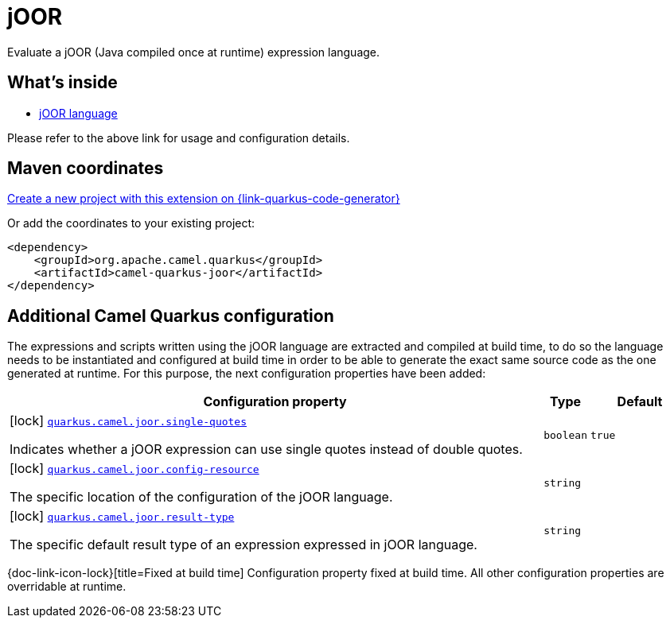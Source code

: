 // Do not edit directly!
// This file was generated by camel-quarkus-maven-plugin:update-extension-doc-page
[id="extensions-joor"]
= jOOR
:linkattrs:
:cq-artifact-id: camel-quarkus-joor
:cq-native-supported: true
:cq-status: Stable
:cq-status-deprecation: Stable
:cq-description: Evaluate a jOOR (Java compiled once at runtime) expression language.
:cq-deprecated: false
:cq-jvm-since: 2.0.0
:cq-native-since: 2.17.0

ifeval::[{doc-show-badges} == true]
[.badges]
[.badge-key]##JVM since##[.badge-supported]##2.0.0## [.badge-key]##Native since##[.badge-supported]##2.17.0##
endif::[]

Evaluate a jOOR (Java compiled once at runtime) expression language.

[id="extensions-joor-whats-inside"]
== What's inside

* xref:{cq-camel-components}:languages:joor-language.adoc[jOOR language]

Please refer to the above link for usage and configuration details.

[id="extensions-joor-maven-coordinates"]
== Maven coordinates

https://{link-quarkus-code-generator}/?extension-search=camel-quarkus-joor[Create a new project with this extension on {link-quarkus-code-generator}, window="_blank"]

Or add the coordinates to your existing project:

[source,xml]
----
<dependency>
    <groupId>org.apache.camel.quarkus</groupId>
    <artifactId>camel-quarkus-joor</artifactId>
</dependency>
----
ifeval::[{doc-show-user-guide-link} == true]
Check the xref:user-guide/index.adoc[User guide] for more information about writing Camel Quarkus applications.
endif::[]

[id="extensions-joor-additional-camel-quarkus-configuration"]
== Additional Camel Quarkus configuration

The expressions and scripts written using the jOOR language are extracted and compiled at build time, to do so the
language needs to be instantiated and configured at build time in order to be able to generate the exact same source code as
the one generated at runtime. For this purpose, the next configuration properties have been added:


[width="100%",cols="80,5,15",options="header"]
|===
| Configuration property | Type | Default


|icon:lock[title=Fixed at build time] [[quarkus.camel.joor.single-quotes]]`link:#quarkus.camel.joor.single-quotes[quarkus.camel.joor.single-quotes]`

Indicates whether a jOOR expression can use single quotes instead of double quotes.
| `boolean`
| `true`

|icon:lock[title=Fixed at build time] [[quarkus.camel.joor.config-resource]]`link:#quarkus.camel.joor.config-resource[quarkus.camel.joor.config-resource]`

The specific location of the configuration of the jOOR language.
| `string`
| 

|icon:lock[title=Fixed at build time] [[quarkus.camel.joor.result-type]]`link:#quarkus.camel.joor.result-type[quarkus.camel.joor.result-type]`

The specific default result type of an expression expressed in jOOR language.
| `string`
| 
|===

[.configuration-legend]
{doc-link-icon-lock}[title=Fixed at build time] Configuration property fixed at build time. All other configuration properties are overridable at runtime.


